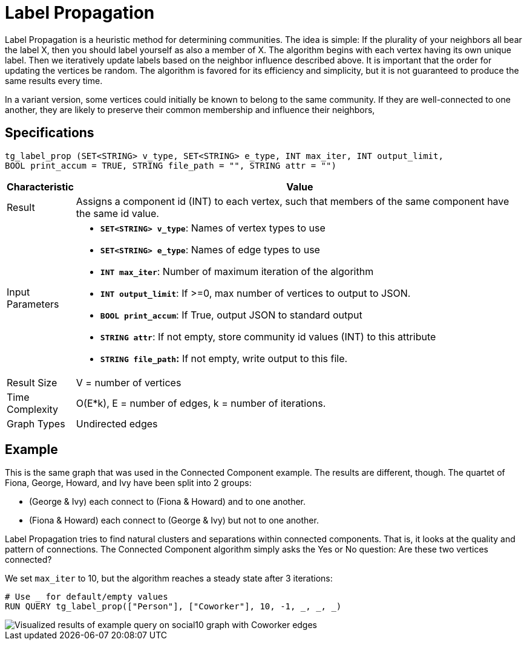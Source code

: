 = Label Propagation
:description: The Label Propagation algorithm in the TigerGraph Graph Data Science Library.
:page-aliases: label-propogation.adoc

Label Propagation is a heuristic method for determining communities. The idea is simple: If the plurality of your neighbors all bear the label X, then you should label yourself as also a member of X. The algorithm begins with each vertex having its own unique label. Then we iteratively update labels based on the neighbor influence described above. It is important that the order for updating the vertices be random. The algorithm is favored for its efficiency and simplicity, but it is not guaranteed to produce the same results every time.

In a variant version, some vertices could initially be known to belong to the same community. If they are well-connected to one another, they are likely to preserve their common membership and influence their neighbors,

== Specifications

[source,gsql]
----
tg_label_prop (SET<STRING> v_type, SET<STRING> e_type, INT max_iter, INT output_limit,
BOOL print_accum = TRUE, STRING file_path = "", STRING attr = "")
----
[width="100%",cols="<5%,<50%",options="header",]
|===
|*Characteristic* |Value
|Result |Assigns a component id (INT) to each vertex, such that members
of the same component have the same id value.

|Input Parameters a|
* *`+SET<STRING> v_type+`*: Names of vertex types to use
* *`+SET<STRING> e_type+`*: Names of edge types to use
* *`+INT max_iter+`*: Number of maximum iteration of the algorithm
* *`+INT output_limit+`*: If >=0, max number of vertices to output to
JSON.
* *`+BOOL print_accum+`*: If True, output JSON to standard output
* *`+STRING attr+`*: If not empty, store community id values (INT) to
this attribute
* *`+STRING file_path+`:* If not empty, write output to this file.

|Result Size |V = number of vertices

|Time Complexity |O(E*k), E = number of edges, k = number of iterations.

|Graph Types |Undirected edges
|===

== Example

This is the same graph that was used in the Connected Component example. The results are different, though. The quartet of Fiona, George, Howard, and Ivy have been split into 2 groups:

* (George & Ivy) each connect to (Fiona & Howard) and to one another.
* (Fiona & Howard) each connect to (George & Ivy) but not to one another.

Label Propagation tries to find natural clusters and separations within connected components. That is, it looks at the quality and pattern of connections. The Connected Component algorithm simply asks the Yes or No question: Are these two vertices connected?

We set `max_iter` to 10, but the algorithm reaches a steady state after 3 iterations:

[source,gsql]
----
# Use _ for default/empty values
RUN QUERY tg_label_prop(["Person"], ["Coworker"], 10, -1, _, _, _)
----

image::label_prop_result.png[Visualized results of example query on social10 graph with Coworker edges]
